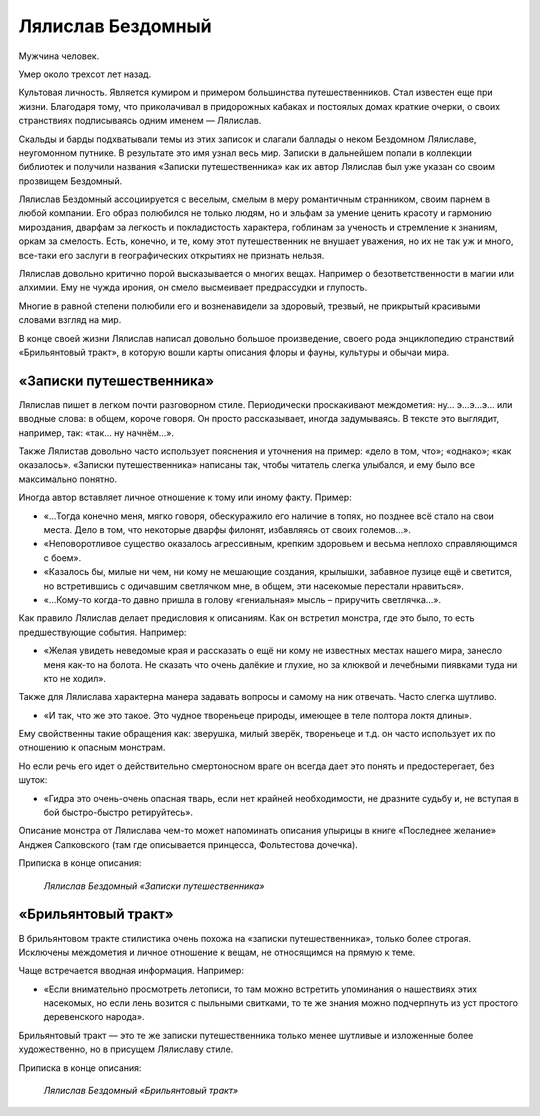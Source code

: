 Лялислав Бездомный
==================

Мужчина человек.

Умер около трехсот лет назад.

.. TODO:: учитывая ход времени в игре лучше уточнить точную дату с эпохой.

.. TODO:: Лялислав, вроде, герой из первого поколения смертных героев?

Культовая личность. Является кумиром и примером большинства путешественников. Стал известен еще при жизни. Благодаря тому, что приколачивал в придорожных кабаках и постоялых домах краткие очерки, о своих странствиях подписываясь одним именем — Лялислав.

Скальды и барды подхватывали темы из этих записок и слагали баллады о неком Бездомном Лялиславе, неугомонном путнике. В результате это имя узнал весь мир. Записки в дальнейшем попали в коллекции библиотек и получили названия «Записки путешественника» как их автор Лялислав был уже указан со своим прозвищем Бездомный.

Лялислав Бездомный ассоциируется с веселым, смелым в меру романтичным странником, своим парнем в любой компании. Его образ полюбился не только людям, но и эльфам за умение ценить красоту и гармонию мироздания, дварфам за легкость и покладистость характера, гоблинам за ученость и стремление к знаниям, оркам за смелость. Есть, конечно, и те, кому этот путешественник не внушает уважения, но их не так уж и много, все-таки его заслуги в географических открытиях не признать нельзя.

Лялислав довольно критично порой высказывается о многих вещах. Например о безответственности в магии или алхимии. Ему не чужда ирония, он смело высмеивает предрассудки и глупость.

Многие в равной степени полюбили его и возненавидели за здоровый, трезвый, не прикрытый красивыми словами взгляд на мир.

В конце своей жизни Лялислав написал довольно большое произведение, своего рода энциклопедию странствий «Брильянтовый тракт», в которую вошли карты описания флоры и фауны, культуры и обычаи мира.

«Записки путешественника»
-------------------------

Лялислав пишет в легком почти разговорном стиле. Периодически проскакивают междометия: ну… э…э…э… или вводные слова: в общем, короче говоря. Он просто рассказывает, иногда задумываясь. В тексте это выглядит, например, так:  «так… ну начнём…».

Также Лялистав довольно часто использует пояснения и уточнения на пример: «дело в том, что»; «однако»; «как оказалось». «Записки путешественника» написаны так, чтобы читатель слегка улыбался, и ему было все максимально понятно.

Иногда автор вставляет личное отношение к тому или иному факту. Пример:

- «…Тогда конечно меня, мягко говоря, обескуражило его наличие в топях, но позднее всё стало на свои места. Дело в том, что некоторые дварфы филонят, избавляясь от своих големов…».
- «Неповоротливое существо оказалось агрессивным, крепким здоровьем и весьма неплохо справляющимся с боем».
- «Казалось бы, милые ни чем, ни кому не мешающие создания, крылышки, забавное пузице ещё и светится,  но встретившись с одичавшим светлячком мне, в общем, эти насекомые перестали нравиться».
- «…Кому-то когда-то давно пришла в голову «гениальная» мысль – приручить светлячка…».

Как правило Лялислав делает предисловия к описаниям. Как он встретил монстра, где это было, то есть предшествующие события. Например:

- «Желая увидеть неведомые края и рассказать о ещё ни кому не известных местах нашего мира, занесло меня как-то на болота. Не сказать что очень далёкие и глухие, но за клюквой  и лечебными пиявками туда ни кто не ходил».

Также для Лялислава характерна манера задавать вопросы и самому на ник отвечать. Часто слегка шутливо.

- «И так, что же это такое. Это чудное твореньеце природы, имеющее в теле полтора локтя длины».

Ему свойственны такие обращения как: зверушка, милый зверёк, твореньеце и т.д. он часто использует их по отношению к опасным монстрам.

Но если речь его идет о действительно смертоносном враге он всегда дает это понять и предостерегает, без шуток:

- «Гидра это очень-очень опасная тварь, если нет крайней необходимости, не дразните судьбу и,  не вступая в бой быстро-быстро ретируйтесь».

Описание монстра от Лялислава чем-то может напоминать описания упырицы в книге «Последнее желание» Анджея Сапковского (там где описывается принцесса, Фольтестова дочечка).

Приписка в конце описания:

    *Лялислав Бездомный «Записки путешественника»*

«Брильянтовый тракт»
--------------------

В брильянтовом тракте стилистика очень похожа на «записки путешественника», только более строгая. Исключены междометия и личное отношение к вещам, не относящимся на прямую к теме.

Чаще встречается вводная информация. Например:

- «Если внимательно просмотреть летописи, то там можно встретить упоминания о нашествиях этих насекомых, но если лень возится с пыльными свитками, то те же знания можно подчерпнуть из уст простого деревенского народа».

Брильянтовый тракт — это те же записки путешественника только менее шутливые и изложенные более художественно, но в присущем Лялиславу стиле.

Приписка в конце описания:

    *Лялислав Бездомный «Брильянтовый тракт»*
